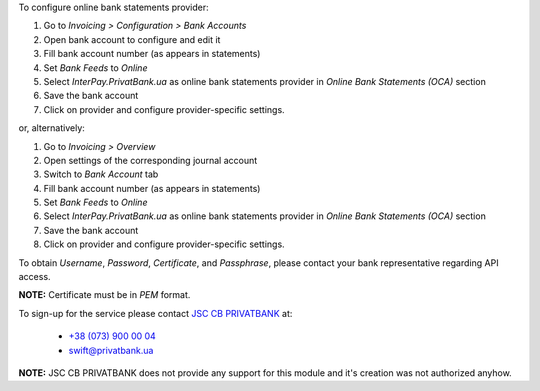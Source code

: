 To configure online bank statements provider:

#. Go to *Invoicing > Configuration > Bank Accounts*
#. Open bank account to configure and edit it
#. Fill bank account number (as appears in statements)
#. Set *Bank Feeds* to *Online*
#. Select *InterPay.PrivatBank.ua* as online bank statements provider in
   *Online Bank Statements (OCA)* section
#. Save the bank account
#. Click on provider and configure provider-specific settings.

or, alternatively:

#. Go to *Invoicing > Overview*
#. Open settings of the corresponding journal account
#. Switch to *Bank Account* tab
#. Fill bank account number (as appears in statements)
#. Set *Bank Feeds* to *Online*
#. Select *InterPay.PrivatBank.ua* as online bank statements provider in
   *Online Bank Statements (OCA)* section
#. Save the bank account
#. Click on provider and configure provider-specific settings.

To obtain *Username*, *Password*, *Certificate*, and *Passphrase*, please
contact your bank representative regarding API access.

**NOTE:** Certificate must be in *PEM* format.

To sign-up for the service please contact
`JSC CB PRIVATBANK <https://privatbank.ua>`_ at:

 * `+38 (073) 900 00 04 <tel:+380739000004>`_
 * `swift@privatbank.ua <mailto:swift@privatbank.ua>`_

**NOTE:** JSC CB PRIVATBANK does not provide any support for this module and
it's creation was not authorized anyhow.
